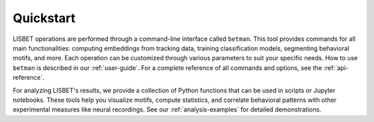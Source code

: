 Quickstart
----------

LISBET operations are performed through a command-line interface called ``betman``.
This tool provides commands for all main functionalities: computing embeddings from tracking data, training classification models, segmenting behavioral motifs, and more.
Each operation can be customized through various parameters to suit your specific needs.
How to use ``betman`` is described in our :ref:`user-guide`.
For a complete reference of all commands and options, see the :ref:`api-reference`.

For analyzing LISBET's results, we provide a collection of Python functions that can be used in scripts or Jupyter notebooks.
These tools help you visualize motifs, compute statistics, and correlate behavioral patterns with other experimental measures like neural recordings.
See our :ref:`analysis-examples` for detailed demonstrations.
